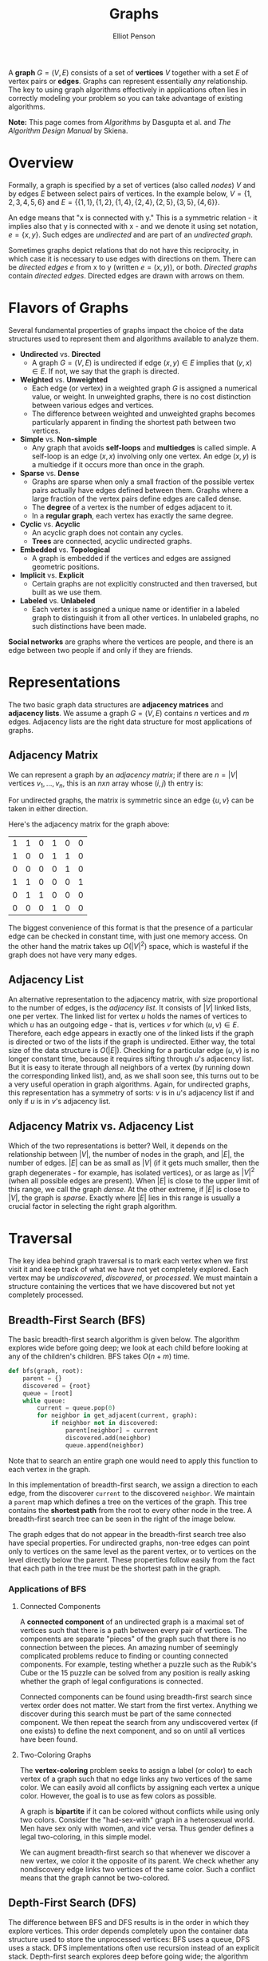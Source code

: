 #+TITLE: Graphs
#+AUTHOR: Elliot Penson

A *graph* $G = (V, E)$ consists of a set of *vertices* $V$ together with a set
$E$ of vertex pairs or *edges*. Graphs can represent essentially /any/
relationship. The key to using graph algorithms effectively in applications
often lies in correctly modeling your problem so you can take advantage of
existing algorithms.

*Note:* This page comes from /Algorithms/ by Dasgupta et al. and /The Algorithm
Design Manual/ by Skiena.

* Overview
  
  Formally, a graph is specified by a set of vertices (also called
  /nodes/) $V$ and by edges $E$ between select pairs of vertices. In
  the example below, $V = \{1, 2, 3, 4, 5, 6\}$ and $E = \{\{1, 1\},
  \{1, 2\}, \{1, 4\}, \{2, 4\}, \{2, 5\}, \{3, 5\}, \{4, 6\}\}$.

  #+ATTR_HTML: :width 400
  [[../images/graph.png]]

  An edge means that "x is connected with y." This is a symmetric
  relation - it implies also that y is connected with x - and we
  denote it using set notation, $e = \{x, y\}$. Such edges are
  /undirected/ and are part of an /undirected graph/.

  Sometimes graphs depict relations that do not have this reciprocity,
  in which case it is necessary to use edges with directions on
  them. There can be /directed edges/ $e$ from x to y (written $e =
  (x, y)$), or both. /Directed graphs/ contain /directed
  edges/. Directed edges are drawn with arrows on them.

* Flavors of Graphs

  Several fundamental properties of graphs impact the choice of the data
  structures used to represent them and algorithms available to analyze them.

  - *Undirected* vs. *Directed*
    - A graph $G = (V, E)$ is undirected if edge $(x, y) \in E$ implies that
      $(y, x) \in E$. If not, we say that the graph is directed.
  - *Weighted* vs. *Unweighted*
    - Each edge (or vertex) in a weighted graph $G$ is assigned a numerical
      value, or weight. In unweighted graphs, there is no cost distinction
      between various edges and vertices.
    - The difference between weighted and unweighted graphs becomes
      particularly apparent in finding the shortest path between two vertices.
  - *Simple* vs. *Non-simple*
    - Any graph that avoids *self-loops* and *multiedges* is called simple. A
      self-loop is an edge $(x, x)$ involving only one vertex. An edge $(x, y)$
      is a multiedge if it occurs more than once in the graph.
  - *Sparse* vs. *Dense*
    - Graphs are sparse when only a small fraction of the possible vertex pairs
      actually have edges defined between them. Graphs where a large fraction
      of the vertex pairs define edges are called dense.
    - The *degree* of a vertex is the number of edges adjacent to it.
    - In a *regular graph*, each vertex has exactly the same degree.
  - *Cyclic* vs. *Acyclic*
    - An acyclic graph does not contain any cycles.
    - *Trees* are connected, acyclic undirected graphs.
  - *Embedded* vs. *Topological*
    - A graph is embedded if the vertices and edges are assigned geometric
      positions.
  - *Implicit* vs. *Explicit*
    - Certain graphs are not explicitly constructed and then traversed, but
      built as we use them.
  - *Labeled* vs. *Unlabeled*
    - Each vertex is assigned a unique name or identifier in a labeled graph to
      distinguish it from all other vertices. In unlabeled graphs, no such
      distinctions have been made.

  *Social networks* are graphs where the vertices are people, and there is an
  edge between two people if and only if they are friends.

* Representations

  The two basic graph data structures are *adjacency matrices* and *adjacency
  lists*. We assume a graph $G = (V, E)$ contains $n$ vertices and $m$
  edges. Adjacency lists are the right data structure for most applications of
  graphs.

** Adjacency Matrix

   We can represent a graph by an /adjacency matrix/; if there are $n
   = |V|$ vertices $v_1,...,v_n$, this is an $nxn$ array whose $(i,
   j)$ th entry is:
   
   \begin{equation}
   a_{ij} = 
   \begin{cases}
   \text{1} &\quad\text{if there is an edge from $v_i$ to $v_j$}\\
   \text{0} &\quad\text{otherwise.} \ 
   \end{cases}
   \end{equation}

   For undirected graphs, the matrix is symmetric since an edge $\{u,
   v\}$ can be taken in either direction.

   Here's the adjacency matrix for the graph above:

   |---+---+---+---+---+---|
   | 1 | 1 | 0 | 1 | 0 | 0 |
   | 1 | 0 | 0 | 1 | 1 | 0 |
   | 0 | 0 | 0 | 0 | 1 | 0 |
   | 1 | 1 | 0 | 0 | 0 | 1 |
   | 0 | 1 | 1 | 0 | 0 | 0 |
   | 0 | 0 | 0 | 1 | 0 | 0 |

   The biggest convenience of this format is that the presence of a
   particular edge can be checked in constant time, with just one
   memory access. On the other hand the matrix takes up $O(|V|^2)$
   space, which is wasteful if the graph does not have very many
   edges.

** Adjacency List

   An alternative representation to the adjacency matrix, with size
   proportional to the number of edges, is the /adjacency
   list/. It consists of $|V|$ linked lists, one per vertex. The
   linked list for vertex $u$ holds the names of vertices to which $u$
   has an outgoing edge - that is, vertices $v$ for which $(u, v) \in
   E$. Therefore, each edge appears in exactly one of the linked lists
   if the graph is directed or two of the lists if the graph is
   undirected. Either way, the total size of the data structure is
   $O(|E|)$. Checking for a particular edge $(u, v)$ is no longer
   constant time, because it requires sifting through $u$'s adjacency
   list. But it is easy to iterate through all neighbors of a vertex
   (by running down the corresponding linked list), and, as we shall
   soon see, this turns out to be a very useful operation in graph
   algorithms. Again, for undirected graphs, this representation has a
   symmetry of sorts: $v$ is in $u$'s adjacency list if and only if
   $u$ is in $v$'s adjacency list.

** Adjacency Matrix vs. Adjacency List

   Which of the two representations is better? Well, it depends on the
   relationship between $|V|$, the number of nodes in the graph, and
   $|E|$, the number of edges. $|E|$ can be as small as $|V|$ (if it
   gets much smaller, then the graph degenerates - for example, has
   isolated vertices), or as large as $|V|^2$ (when all possible edges
   are present). When $|E|$ is close to the upper limit of this range,
   we call the graph /dense/. At the other extreme, if $|E|$ is close
   to $|V|$, the graph is /sparse/. Exactly where $|E|$ lies in this
   range is usually a crucial factor in selecting the right graph
   algorithm.

* Traversal

  The key idea behind graph traversal is to mark each vertex when we first visit
  it and keep track of what we have not yet completely explored. Each vertex may
  be /undiscovered/, /discovered/, or /processed/. We must maintain a structure
  containing the vertices that we have discovered but not yet completely
  processed.

** Breadth-First Search (BFS)

   The basic breadth-first search algorithm is given below. The algorithm
   explores wide before going deep; we look at each child before looking at any
   of the children's children. BFS takes $O(n + m)$ time.

   #+BEGIN_SRC python
     def bfs(graph, root):
         parent = {}
         discovered = {root}
         queue = [root]
         while queue:
             current = queue.pop(0)
             for neighbor in get_adjacent(current, graph):
                 if neighbor not in discovered:
                     parent[neighbor] = current
                     discovered.add(neighbor)
                     queue.append(neighbor)
   #+END_SRC

   Note that to search an entire graph one would need to apply this function to
   each vertex in the graph.
   
   In this implementation of breadth-first search, we assign a direction to each
   edge, from the discoverer ~current~ to the discovered ~neighbor~. We maintain
   a ~parent~ map which defines a tree on the vertices of the graph. This tree
   contains the *shortest path* from the root to every other node in the tree. A
   breadth-first search tree can be seen in the right of the image below.

   [[file:../images/bfs.png]]

   The graph edges that do not appear in the breadth-first search tree also have
   special properties. For undirected graphs, non-tree edges can point only to
   vertices on the same level as the parent vertex, or to vertices on the level
   directly below the parent. These properties follow easily from the fact that
   each path in the tree must be the shortest path in the graph.

*** Applications of BFS

**** Connected Components

     A *connected component* of an undirected graph is a maximal set of vertices
     such that there is a path between every pair of vertices. The components
     are separate "pieces" of the graph such that there is no connection between
     the pieces. An amazing number of seemingly complicated problems reduce to
     finding or counting connected components. For example, testing whether a
     puzzle such as the Rubik's Cube or the 15 puzzle can be solved from any
     position is really asking whether the graph of legal configurations is
     connected.

     Connected components can be found using breadth-first search since vertex
     order does not matter. We start from the first vertex. Anything we discover
     during this search must be part of the same connected component. We then
     repeat the search from any undiscovered vertex (if one exists) to define
     the next component, and so on until all vertices have been found.

**** Two-Coloring Graphs

     The *vertex-coloring* problem seeks to assign a label (or color) to each
     vertex of a graph such that no edge links any two vertices of the same
     color. We can easily avoid all conflicts by assigning each vertex a unique
     color. However, the goal is to use as few colors as possible.

     A graph is *bipartite* if it can be colored without conflicts while using
     only two colors. Consider the "had-sex-with" graph in a heterosexual
     world. Men have sex only with women, and vice versa. Thus gender defines a
     legal two-coloring, in this simple model.

     We can augment breadth-first search so that whenever we discover a new
     vertex, we color it the opposite of its parent. We check whether any
     nondiscovery edge links two vertices of the same color. Such a conflict
     means that the graph cannot be two-colored.

** Depth-First Search (DFS)

   The difference between BFS and DFS results is in the order in which they
   explore vertices. This order depends completely upon the container data
   structure used to store the unprocessed vertices: BFS uses a queue, DFS uses
   a stack. DFS implementations often use recursion instead of an explicit
   stack. Depth-first search explores deep before going wide; the algorithm
   looks at the entirety of a child before moving to the next child.

   #+BEGIN_SRC python
     def dfs(root, graph):
         discovered = set()
         parent = {}

         def search(node):
             discovered.add(node)
             for neighbor in get_adjacent(node, graph):
                 if neighbor not in discovered:
                     parent[neighbor] = root
                     dfs(neighbor, graph)

         search(root)
   #+END_SRC

   Note that some implementations of depth-first search also maintain the
   traversal time for each vertex. A ~time~ clock ticks each time we enter or
   exit any vertex. ~entry_time~ and ~exit_time~ dictionaries go from node ->
   time. The time intervals can tell us a vertex's ancestor and how many
   descendants it has.

   [[file:../images/dfs.png]]

   Depth-first search partitions the edges of an undirected graph into exactly
   two classes: *tree edges* and *back edges*. The tree edges discover new
   vertices, and are those encoding in the ~parent~ relation (seen in the image
   above). Back edges are those whose other endpoint is an ancestor of the
   vertex being expanded, so they point back into the tree.

*** Applications of DFS

**** Finding Cycles

     Back edges are the key to finding a cycle in an undirected graph. If there
     is no back edge, all edges are tree edges, and no cycle exists in a
     tree. But /any/ back edge going from $x$ to an ancestor $y$ creates a cycle
     with the tree path from $y$ to $x$.

     #+BEGIN_SRC python
       def has_cycle(node, graph, discovered=None):
           if discovered is None:
               discovered = set()
           discovered.add(node)
           return any((neighbor in discovered or
                       has_cycle(graph, neighbor, discoverd))
                      for neighbor in get_adjacent(node, graph))
     #+END_SRC

**** Articulation Vertices

     [[file:../images/articulation-vertex.png]]

     The *articulation vertex* is a single vertex whose deletion disconnects a
     connected component of the graph. Any graph that contains an articulation
     vertex is inherently fragile, because deleting that single vertex causes a
     loss of connectivity between other nodes. The *connectivity* of a graph is
     the smallest number of vertices whose deletion will disconnect the
     graph. The connectivity is one if the graph has an articulation
     vertex. More robust graphs without such a vertex are said to be
     *biconnected*.

     Testing for articulation vertices by brute force is easy. Temporarily
     delete each vertex $v$, and then do a BFS or DFS traversal of the remaining
     graph to establish whether it is still connected. The total time is
     $O(n(m + n))$.

     DFS gives a clever, linear-time algorithm. Look at the depth-first search
     tree. If this tree represents the entirety of the graph, all internal
     (non-leaf) nodes would be articulation vertices, since deleting any one of
     them would separate a leaf from the root. A depth-first search of a
     /general/ graph partitions the edges into tree edges and back edges. Think
     of these back edges as security cables linking a vertex back to one of its
     ancestors. Finding articulation vertices requires maintaining the extent to
     which back edges (i.e. security cables) link chunks of the DFS tree back to
     ancestor nodes.

*** DFS on Directed Graphs

    When traversing undirected graphs, every edge is either in the depth-first
    search tree or a back edge to an ancestor in the tree. For directed graphs,
    depth-first search labelings can take on a wider range of possibilities:
    tree edges, forward edges, back edges, and cross edges.

**** Topological Sorting

     Topological sorting is the most important operation on directed acyclic
     graphs (DAGs). It orders the vertices on a line such that all directed
     edges go from left to right. Such an ordering cannot exist if the graph
     contains a directed cycle, because there is no way you can keep going from
     right on a line and still return back to where you started from!

     Each DAG has at least one topological sort. The importance of topological
     sorting is that it gives us an ordering to process each vertex before any
     of its successors. For example, suppose college courses are vertices and
     prerequisites are edges. Your transcript is a topological sort of courses.

     Topological sorting can be performed efficiently using depth-first
     searching. A directed graph is a DAG if and only if no back edges are
     encountered. Labeling the vertices in the reverse order that they are
     marked /processed/ finds a topological sort of a DAG (i.e. record when you
     finish processing then reverse the collection).

* TODO Glossary of Terms

  Taken from /Algorithms/ by Sedgewick and Wayne. See
  http://algs4.cs.princeton.edu/41graph/

  - A /self-loop/ is an adge that connects a vertex to itself.
  - When an edge connects two vertices, we say that the vertices are
    /adjacent/ to one another and that the edge is /incident/ on both
    vertices.
  - The /degree/ of a vertex is the number of edges incident to it.
  - A /path/ in a graph is a sequence of vertices connected by edges.
  - A /cycle/ is a path (with at least one edge) whose first and last
    vertices are the same.
  - We say that one vertex is /connected/ to another if there exists a
    path that contains both of them.
  - A graph is /connected/ if there is a path from every vertex to
    every other vertex.
  - An /acyclic graph/ is a graph with no cycles.
  - A /tree/ is a acyclic connected graph.
  - A /forest/ is a disjoint set of trees.
